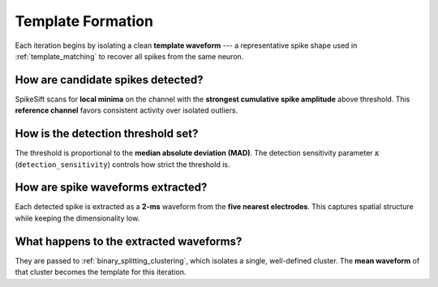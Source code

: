 .. _template_formation:

Template Formation
==================

Each iteration begins by isolating a clean **template waveform** --- a representative spike shape 
used in :ref:`template_matching` to recover all spikes from the same neuron.

How are candidate spikes detected?
----------------------------------

SpikeSift scans for **local minima** on the channel with the **strongest cumulative spike amplitude** above threshold.  
This **reference channel** favors consistent activity over isolated outliers.

How is the detection threshold set?
-----------------------------------

The threshold is proportional to the **median absolute deviation (MAD)**.  
The detection sensitivity parameter :math:`\kappa` (``detection_sensitivity``) controls how strict the threshold is.

How are spike waveforms extracted?
----------------------------------

Each detected spike is extracted as a **2-ms** waveform from the **five nearest electrodes**.  
This captures spatial structure while keeping the dimensionality low.

What happens to the extracted waveforms?
----------------------------------------
                
They are passed to :ref:`binary_splitting_clustering`, which isolates a single, well-defined cluster.  
The **mean waveform** of that cluster becomes the template for this iteration.
